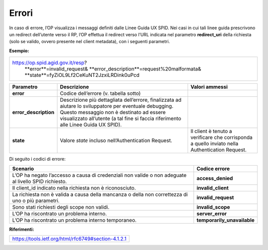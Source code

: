 Errori
======

In caso di errore, l’OP visualizza i messaggi definiti dalle Linee Guida
UX SPID. Nei casi in cui tali linee guida prescrivono un redirect
dell’utente verso il RP, l’OP effettua il redirect verso l’URL indicata
nel parametro **redirect_uri** della richiesta (solo se valido, ovvero
presente nel client metadata), con i seguenti parametri.

**Esempio:**

+----------------------------------------------+
| https://op.spid.agid.gov.it/resp?            |   
|  **error**=invalid_request&                  |
|  **error_description**=request%20malformata& |
|  **state**=fyZiOL9Lf2CeKuNT2JzxiLRDink0uPcd  |
+----------------------------------------------+

+-----------------------+-----------------------+-----------------------+
| **Parametro**         | **Descrizione**       | **Valori ammessi**    |
+-----------------------+-----------------------+-----------------------+
| **error**             | Codice dell’errore    |                       |
|                       | (v. tabella sotto)    |                       |
+-----------------------+-----------------------+-----------------------+
| **error_description** | Descrizione più       |                       |
|                       | dettagliata           |                       |
|                       | dell’errore,          |                       |
|                       | finalizzata ad        |                       |
|                       | aiutare lo            |                       |
|                       | sviluppatore per      |                       |
|                       | eventuale debugging.  |                       |
|                       | Questo messaggio non  |                       |
|                       | è destinato ad essere |                       |
|                       | visualizzato          |                       |
|                       | all’utente (a tal     |                       |
|                       | fine si faccia        |                       |
|                       | riferimento alle      |                       |
|                       | Linee Guida UX SPID). |                       |
+-----------------------+-----------------------+-----------------------+
| **state**             | Valore *state*        | Il client è tenuto a  |
|                       | incluso               | verificare che        |
|                       | nell’Authentication   | corrisponda a quello  |
|                       | Request.              | inviato nella         |
|                       |                       | Authentication        |
|                       |                       | Request.              |
+-----------------------+-----------------------+-----------------------+

Di seguito i codici di errore:

+-----------------------------------+-----------------------------+
| **Scenario**                      | **Codice errore**           |
+-----------------------------------+-----------------------------+
| L’OP ha negato l’accesso a causa  | **access_denied**           |
| di credenziali non valide o non   |                             |
| adeguate al livello SPID          |                             |
| richiesto.                        |                             |
+-----------------------------------+-----------------------------+
| Il client_id indicato nella       | **invalid_client**          |
| richiesta non è riconosciuto.     |                             |
+-----------------------------------+-----------------------------+
| La richiesta non è valida a causa | **invalid_request**         |
| della mancanza o della non        |                             |
| correttezza di uno o più          |                             |
| parametri.                        |                             |
+-----------------------------------+-----------------------------+
| Sono stati richiesti degli scope  | **invalid_scope**           |
| non validi.                       |                             |
+-----------------------------------+-----------------------------+
| L’OP ha riscontrato un problema   | **server_error**            |
| interno.                          |                             |
+-----------------------------------+-----------------------------+
| L’OP ha riscontrato un problema   | **temporarily_unavailable** |
| interno temporaneo.               |                             |
+-----------------------------------+-----------------------------+

**Riferimenti:**

+-----------------------------------------------------+
| https://tools.ietf.org/html/rfc6749#section-4.1.2.1 |
+-----------------------------------------------------+
